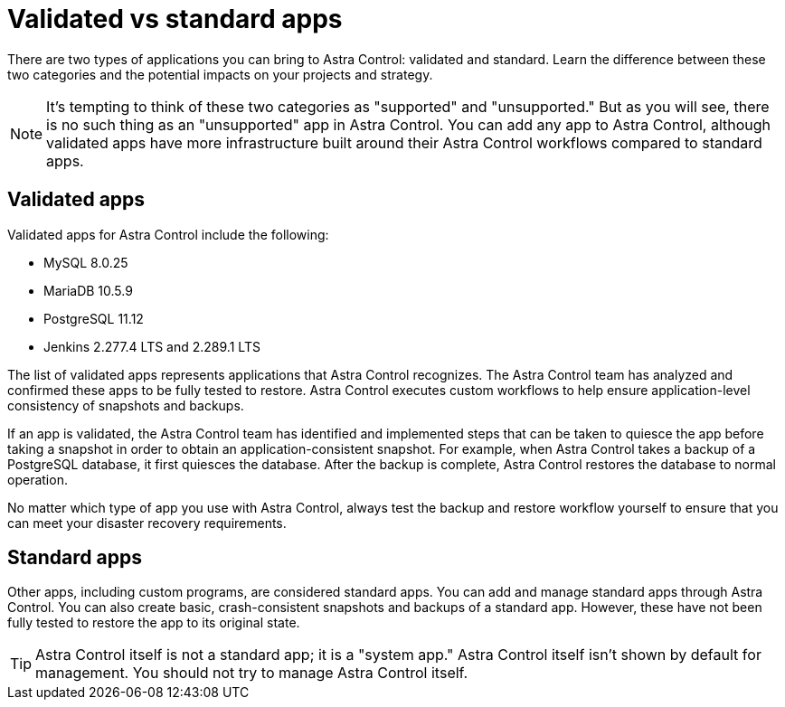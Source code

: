 = Validated vs standard apps
:hardbreaks:
:icons: font
:imagesdir: ../media/concepts/

There are two types of applications you can bring to Astra Control: validated and standard. Learn the difference between these two categories and the potential impacts on your projects and strategy.

NOTE: It's tempting to think of these two categories as "supported" and "unsupported." But as you will see, there is no such thing as an "unsupported" app in Astra Control. You can add any app to Astra Control, although validated apps have more infrastructure built around their Astra Control workflows compared to standard apps.

== Validated apps

Validated apps for Astra Control include the following:

* MySQL 8.0.25
* MariaDB 10.5.9
* PostgreSQL 11.12
* Jenkins 2.277.4 LTS and 2.289.1 LTS

The list of validated apps represents applications that Astra Control recognizes. The Astra Control team has analyzed and confirmed these apps to be fully tested to restore. Astra Control executes custom workflows to help ensure application-level consistency of snapshots and backups.

If an app is validated, the Astra Control team has identified and implemented steps that can be taken to quiesce the app before taking a snapshot in order to obtain an application-consistent snapshot. For example, when Astra Control takes a backup of a PostgreSQL database, it first quiesces the database. After the backup is complete, Astra Control restores the database to normal operation.

No matter which type of app you use with Astra Control, always test the backup and restore workflow yourself to ensure that you can meet your disaster recovery requirements.


== Standard apps

Other apps, including custom programs, are considered standard apps. You can add and manage standard apps through Astra Control. You can also create basic, crash-consistent snapshots and backups of a standard app. However, these have not been fully tested to restore the app to its original state.

TIP: Astra Control itself is not a standard app; it is a "system app." Astra Control itself isn't shown by default for management. You should not try to manage Astra Control itself.
